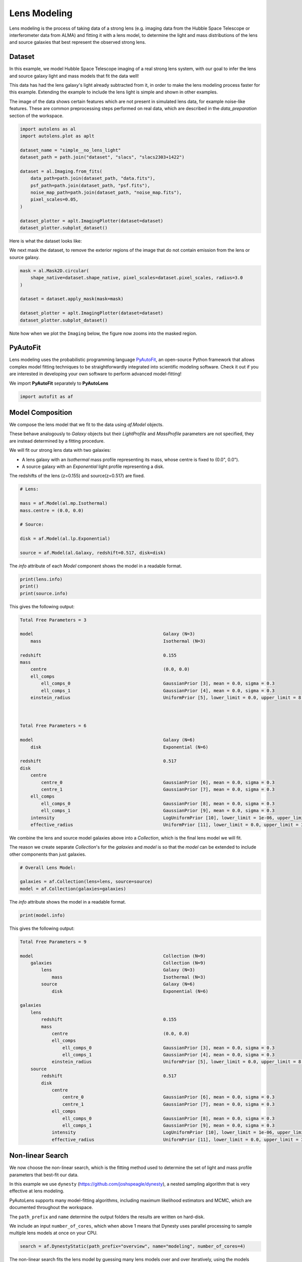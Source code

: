 .. _overview_3_modeling:

Lens Modeling
=============

Lens modeling is the process of taking data of a strong lens (e.g. imaging data from the Hubble Space Telescope or
interferometer data from ALMA) and fitting it with a lens model, to determine the light and mass distributions of the
lens and source galaxies that best represent the observed strong lens.

Dataset
-------

In this example, we model Hubble Space Telescope imaging of a real strong lens system, with our goal to
infer the lens and source galaxy light and mass models that fit the data well!

This data has had the lens galaxy's light already subtracted from it, in order to make the lens modeling process
faster for this example. Extending the example to include the lens light is simple and shown in other examples.

The image of the data shows certain features which are not present in simulated lens data, for example noise-like
features. These are common preprocessing steps performed on real data, which are described in the `data_preparation`
section of the workspace.

.. code-block:: python

    import autolens as al
    import autolens.plot as aplt

    dataset_name = "simple__no_lens_light"
    dataset_path = path.join("dataset", "slacs", "slacs2303+1422")

    dataset = al.Imaging.from_fits(
        data_path=path.join(dataset_path, "data.fits"),
        psf_path=path.join(dataset_path, "psf.fits"),
        noise_map_path=path.join(dataset_path, "noise_map.fits"),
        pixel_scales=0.05,
    )

    dataset_plotter = aplt.ImagingPlotter(dataset=dataset)
    dataset_plotter.subplot_dataset()

Here is what the dataset looks like:

.. image:: https://raw.githubusercontent.com/Jammy2211/PyAutoLens/main/docs/overview/images/overview_3_modeling/0_subplot_dataset.png
  :width: 400
  :alt: Alternative text

We next mask the dataset, to remove the exterior regions of the image that do not contain emission from the lens or
source galaxy.

.. code-block:: python

    mask = al.Mask2D.circular(
        shape_native=dataset.shape_native, pixel_scales=dataset.pixel_scales, radius=3.0
    )

    dataset = dataset.apply_mask(mask=mask)

    dataset_plotter = aplt.ImagingPlotter(dataset=dataset)
    dataset_plotter.subplot_dataset()

Note how when we plot the ``Imaging`` below, the figure now zooms into the masked region.

.. image:: https://raw.githubusercontent.com/Jammy2211/PyAutoLens/main/docs/overview/images/overview_3_modeling/1_subplot_dataset.png
  :width: 400
  :alt: Alternative text

PyAutoFit
---------

Lens modeling uses the probabilistic programming language
`PyAutoFit <https://github.com/rhayes777/PyAutoFit>`_, an open-source Python framework that allows complex model
fitting techniques to be straightforwardly integrated into scientific modeling software. Check it out if you
are interested in developing your own software to perform advanced model-fitting!

We import **PyAutoFit** separately to **PyAutoLens**

.. code-block:: python

    import autofit as af


Model Composition
-----------------

We compose the lens model that we fit to the data using `af.Model` objects.

These behave analogously to `Galaxy` objects but their  `LightProfile` and `MassProfile` parameters are not specified,
they are instead determined by a fitting procedure.

We will fit our strong lens data with two galaxies:

- A lens galaxy with an `Isothermal` mass profile representing its mass, whose centre is fixed to (0.0", 0.0").

- A source galaxy with an `Exponential` light profile representing a disk.

The redshifts of the lens (z=0.155) and source(z=0.517) are fixed.

.. code-block:: python

    # Lens:

    mass = af.Model(al.mp.Isothermal)
    mass.centre = (0.0, 0.0)

    # Source:

    disk = af.Model(al.lp.Exponential)

    source = af.Model(al.Galaxy, redshift=0.517, disk=disk)

The `info` attribute of each `Model` component shows the model in a readable format.

.. code-block:: python

    print(lens.info)
    print()
    print(source.info)

This gives the following output:

.. code-block:: bash

    Total Free Parameters = 3

    model                                                 Galaxy (N=3)
        mass                                              Isothermal (N=3)

    redshift                                              0.155
    mass
        centre                                            (0.0, 0.0)
        ell_comps
            ell_comps_0                                   GaussianPrior [3], mean = 0.0, sigma = 0.3
            ell_comps_1                                   GaussianPrior [4], mean = 0.0, sigma = 0.3
        einstein_radius                                   UniformPrior [5], lower_limit = 0.0, upper_limit = 8.0



    Total Free Parameters = 6

    model                                                 Galaxy (N=6)
        disk                                              Exponential (N=6)

    redshift                                              0.517
    disk
        centre
            centre_0                                      GaussianPrior [6], mean = 0.0, sigma = 0.3
            centre_1                                      GaussianPrior [7], mean = 0.0, sigma = 0.3
        ell_comps
            ell_comps_0                                   GaussianPrior [8], mean = 0.0, sigma = 0.3
            ell_comps_1                                   GaussianPrior [9], mean = 0.0, sigma = 0.3
        intensity                                         LogUniformPrior [10], lower_limit = 1e-06, upper_limit = 1000000.0
        effective_radius                                  UniformPrior [11], lower_limit = 0.0, upper_limit = 30.0

We combine the lens and source model galaxies above into a `Collection`, which is the final lens model we will fit.

The reason we create separate `Collection`'s for the `galaxies` and `model` is so that the `model` can be extended to
include other components than just galaxies.


.. code-block:: python

    # Overall Lens Model:

    galaxies = af.Collection(lens=lens, source=source)
    model = af.Collection(galaxies=galaxies)

The `info` attribute shows the model in a readable format.

.. code-block:: python

    print(model.info)

This gives the following output:

.. code-block:: bash

    Total Free Parameters = 9

    model                                                 Collection (N=9)
        galaxies                                          Collection (N=9)
            lens                                          Galaxy (N=3)
                mass                                      Isothermal (N=3)
            source                                        Galaxy (N=6)
                disk                                      Exponential (N=6)

    galaxies
        lens
            redshift                                      0.155
            mass
                centre                                    (0.0, 0.0)
                ell_comps
                    ell_comps_0                           GaussianPrior [3], mean = 0.0, sigma = 0.3
                    ell_comps_1                           GaussianPrior [4], mean = 0.0, sigma = 0.3
                einstein_radius                           UniformPrior [5], lower_limit = 0.0, upper_limit = 8.0
        source
            redshift                                      0.517
            disk
                centre
                    centre_0                              GaussianPrior [6], mean = 0.0, sigma = 0.3
                    centre_1                              GaussianPrior [7], mean = 0.0, sigma = 0.3
                ell_comps
                    ell_comps_0                           GaussianPrior [8], mean = 0.0, sigma = 0.3
                    ell_comps_1                           GaussianPrior [9], mean = 0.0, sigma = 0.3
                intensity                                 LogUniformPrior [10], lower_limit = 1e-06, upper_limit = 1000000.0
                effective_radius                          UniformPrior [11], lower_limit = 0.0, upper_limit = 30.0

Non-linear Search
-----------------

We now choose the non-linear search, which is the fitting method used to determine the set of light and mass profile
parameters that best-fit our data.

In this example we use ``dynesty`` (https://github.com/joshspeagle/dynesty), a nested sampling algorithm that is
very effective at lens modeling.

PyAutoLens supports many model-fitting algorithms, including maximum likelihood estimators and MCMC, which are
documented throughout the workspace.

The ``path_prefix`` and ``name`` determine the output folders the results are written on hard-disk.

We include an input ``number_of_cores``, which when above 1 means that Dynesty uses parallel processing to sample multiple
lens models at once on your CPU.

.. code-block:: python

    search = af.DynestyStatic(path_prefix="overview", name="modeling", number_of_cores=4)

The non-linear search fits the lens model by guessing many lens models over and over iteratively, using the models which
give a good fit to the data to guide it where to guess subsequent model. An animation of a non-linear search is shown
below, where initial lens models give a poor fit to the data but gradually improve (increasing the likelihood) as more
iterations are performed.

.. image:: https://github.com/Jammy2211/auto_files/blob/main/lensmodel.gif?raw=true
  :width: 600

**Credit: Amy Etherington**

Analysis
--------

We next create an ``AnalysisImaging`` object, which contains the ``log_likelihood_function`` that the non-linear search
calls to fit the lens model to the data.

.. code-block:: python

    analysis = al.AnalysisImaging(dataset=dataset)

Run Times
---------

Lens modeling can be a computationally expensive process. When fitting complex models to high resolution datasets
run times can be of order hours, days, weeks or even months.

Run times are dictated by two factors:

 - The log likelihood evaluation time: the time it takes for a single ``instance`` of the lens model to be fitted to
   the dataset such that a log likelihood is returned.

 - The number of iterations (e.g. log likelihood evaluations) performed by the non-linear search: more complex lens
   models require more iterations to converge to a solution.

The log likelihood evaluation time can be estimated before a fit using the ``profile_log_likelihood_function`` method,
which returns two dictionaries containing the run-times and information about the fit.

.. code-block:: python

    run_time_dict, info_dict = analysis.profile_log_likelihood_function(
        instance=model.random_instance()
    )

The overall log likelihood evaluation time is given by the ``fit_time`` key.

For this example, it is ~0.01 seconds, which is extremely fast for lens modeling. More advanced lens
modeling features (e.g. shapelets, multi Gaussian expansions, pixelizations) have slower log likelihood evaluation
times (1-3 seconds), and you should be wary of this when using these features.

The ``run_time_dict`` has a break-down of the run-time of every individual function call in the log likelihood
function, whereas the ``info_dict`` stores information about the data which drives the run-time (e.g. number of
image-pixels in the mask, the shape of the PSF, etc.).

.. code-block:: python

    print(f"Log Likelihood Evaluation Time (second) = {run_time_dict['fit_time']}")

This gives an output of ~0.01 seconds.

To estimate the expected overall run time of the model-fit we multiply the log likelihood evaluation time by an
estimate of the number of iterations the non-linear search will perform.

Estimating this quantity is more tricky, as it varies depending on the lens model complexity (e.g. number of parameters)
and the properties of the dataset and model being fitted.

For this example, we conservatively estimate that the non-linear search will perform ~10000 iterations per free
parameter in the model. This is an upper limit, with models typically converging in far fewer iterations.

If you perform the fit over multiple CPUs, you can divide the run time by the number of cores to get an estimate of
the time it will take to fit the model. However, above ~6 cores the speed-up from parallelization is less efficient and
does not scale linearly with the number of cores.

.. code-block:: python

    print(
        "Estimated Run Time Upper Limit (seconds) = ",
        (run_time_dict["fit_time"] * model.total_free_parameters * 10000)
        / search.number_of_cores,
    )

Model-Fit
---------

To perform the model-fit we pass the model and analysis to the search's fit method. This will output results (e.g.,
dynesty samples, model parameters, visualization) to hard-disk.

If you are running the code on your machine, you should checkout the `autolens_workspace/output` folder, which is where
the results of the search are written to hard-disk on-the-fly. This includes lens model parameter estimates with
errors non-linear samples and the visualization of the best-fit lens model inferred by the search so far.

.. code-block:: python

    result = search.fit(model=model, analysis=analysis)


Results
-------

Whilst navigating the output folder, you may of noted the results were contained in a folder that appears as a random
collection of characters.

This is the model-fit's unique identifier, which is generated based on the model, search and dataset used by the fit.
Fitting an identical model, search and dataset will generate the same identifier, meaning that rerunning the script
will use the existing results to resume the model-fit. In contrast, if you change the model, search or dataset, a new
unique identifier will be generated, ensuring that the model-fit results are output into a separate folder.

The fit above returns a `Result` object, which includes lots of information on the lens model.

The `info` attribute shows the result in a readable format.

.. code-block:: python

    print(result.info)

This gives the following output:

.. code-block:: bash

Bayesian Evidence                                     -38105.45328689
Maximum Log Likelihood                                -38049.90634989
Maximum Log Posterior                                 757231.20186250

model                                                 Collection (N=9)
    galaxies                                          Collection (N=9)
        lens                                          Galaxy (N=3)
            mass                                      Isothermal (N=3)
        source                                        Galaxy (N=6)
            disk                                      Exponential (N=6)

Maximum Log Likelihood Model:

galaxies
    lens
        mass
            ell_comps
                ell_comps_0                           0.220
                ell_comps_1                           0.067
            einstein_radius                           1.654
    source
        disk
            centre
                centre_0                              -0.295
                centre_1                              0.349
            ell_comps
                ell_comps_0                           -0.028
                ell_comps_1                           -0.299
            intensity                                 0.067
            effective_radius                          0.233


Summary (3.0 sigma limits):

galaxies
    lens
        mass
            ell_comps
                ell_comps_0                           0.2188 (0.2141, 0.2218)
                ell_comps_1                           0.0675 (0.0638, 0.0714)
            einstein_radius                           1.6542 (1.6491, 1.6580)
    source
        disk
            centre
                centre_0                              -0.2946 (-0.2986, -0.2895)
                centre_1                              0.3489 (0.3466, 0.3513)
            ell_comps
                ell_comps_0                           -0.0255 (-0.0424, -0.0080)
                ell_comps_1                           -0.2971 (-0.3126, -0.2810)
            intensity                                 0.0669 (0.0644, 0.0694)
            effective_radius                          0.2334 (0.2289, 0.2394)


Summary (1.0 sigma limits):

galaxies
    lens
        mass
            ell_comps
                ell_comps_0                           0.2188 (0.2174, 0.2202)
                ell_comps_1                           0.0675 (0.0660, 0.0689)
            einstein_radius                           1.6542 (1.6526, 1.6554)
    source
        disk
            centre
                centre_0                              -0.2946 (-0.2960, -0.2929)
                centre_1                              0.3489 (0.3480, 0.3500)
            ell_comps
                ell_comps_0                           -0.0255 (-0.0309, -0.0199)
                ell_comps_1                           -0.2971 (-0.3026, -0.2901)
            intensity                                 0.0669 (0.0662, 0.0677)
            effective_radius                          0.2334 (0.2314, 0.2351)

instances

galaxies
    lens
        redshift                                      0.155
    source
        redshift                                      0.517

Below, we print the maximum log likelihood model inferred.

.. code-block:: python

    print(result.max_log_likelihood_instance.galaxies.lens)
    print(result.max_log_likelihood_instance.galaxies.source)

The result contains the full posterior information of our non-linear search, including all parameter samples,
log likelihood values and tools to compute the errors on the lens model. **PyAutoLens** includes visualization tools
for plotting this.

.. code-block:: python

    search_plotter = aplt.DynestyPlotter(samples=result.samples)
    search_plotter.cornerplot()

Here is an example of how a PDF estimated for a lens model appears:

.. image:: https://raw.githubusercontent.com/Jammy2211/PyAutoLens/main/docs/overview/images/overview_3_modeling/cornerplot.png
  :width: 600
  :alt: Alternative text

The result also contains the maximum log likelihood `Tracer` and `FitImaging` objects which can easily be plotted.

.. code-block:: python

    tracer_plotter = aplt.TracerPlotter(
        tracer=result.max_log_likelihood_tracer, grid=dataset.grid
    )
    tracer_plotter.subplot_tracer()

    fit_plotter = aplt.FitImagingPlotter(fit=result.max_log_likelihood_fit)
    fit_plotter.subplot_fit()

Here's what the tracer and model-fit of the model which maximizes the log likelihood looks like.

The fit has more significant residuals than the previous tutorial, and it is clear that the lens model cannot fully
capture the complex structure of the lensed source galaxy. Nevertheless, it is sufficient to estimate simple
lens quantities, like the Einstein Mass.

The next examples cover all the features that **PyAutoLens** has to improve the model-fit.

.. image:: https://raw.githubusercontent.com/Jammy2211/PyAutoLens/main/docs/overview/images/overview_3_modeling/subplot_tracer.png
  :width: 600
  :alt: Alternative text

.. image:: https://raw.githubusercontent.com/Jammy2211/PyAutoLens/main/docs/overview/images/overview_3_modeling/subplot_fit.png
  :width: 600
  :alt: Alternative text

A full guide of result objects is contained in the `autolens_workspace/*/imaging/results` package.

The result also contains the maximum log likelihood ``Tracer`` and ``FitImaging`` objects and which can easily be
plotted.

.. code-block:: python

    tracer_plotter = aplt.TracerPlotter(tracer=result.max_log_likelihood_tracer, grid=mask.derive_grid.masked)
    tracer_plotter.subplot_tracer()

    fit_plotter = aplt.FitImagingPlotter(fit=result.max_log_likelihood_fit)
    fit_plotter.subplot_fit()

The script ``autolens_workspace/*/results`` contains a full description of all information contained
in a ``Result``.

Model Customization
-------------------

The model can be fully customized, making it simple to parameterize and fit many different lens models
using any combination of light and mass profiles.

.. code-block:: python

    # Lens:

    bulge = af.Model(al.lp.DevVaucouleurs)
    mass = af.Model(al.mp.Isothermal)

    """
    This aligns the light and mass profile centres in the model, reducing the
    number of free parameter fitted for by Dynesty by 2.
    """
    bulge.centre = mass.centre

    """
    This fixes the lens galaxy light profile's effective radius to a value of
    0.8 arc-seconds, removing another free parameter.
    """
    bulge.effective_radius = 0.8

    """
    This forces the mass profile's einstein radius to be above 1.0 arc-seconds.
    """
    mass.add_assertion(lens.mass.einstein_radius > 1.0)

    lens = af.Model(
        al.Galaxy,
        redshift=0.5,
        bulge=bulge,
        mass=mass
    )

The ``info`` attribute shows the customized lens model.

.. code-block:: python

    print(lens.info)

This gives the following output:

.. code-block:: bash

Model Cookbook
--------------

The readthedocs contain a modeling cookbook which provides a concise reference to all the ways to customize a lens
model: https://pyautolens.readthedocs.io/en/latest/general/model_cookbook.html

Linear Light Profiles
---------------------

**PyAutoLens** supports 'linear light profiles', where the `intensity` parameters of all parametric components are
solved via linear algebra every time the model is fitted using a process called an inversion. This inversion always
computes `intensity` values that give the best fit to the data (e.g. they maximize the likelihood) given the other
parameter values of the light profile.

The `intensity` parameter of each light profile is therefore not a free parameter in the model-fit, reducing the
dimensionality of non-linear parameter space by the number of light profiles (in the example below by 3) and removing
the degeneracies that occur between the `intensity` and other light profile
parameters (e.g. `effective_radius`, `sersic_index`).

For complex models, linear light profiles are a powerful way to simplify the parameter space to ensure the best-fit
model is inferred.

A full descriptions of this feature is given in the `linear_light_profiles` example:

https://github.com/Jammy2211/autolens_workspace/blob/release/notebooks/imaging/overview_3_modeling/features/linear_light_profiles.ipynb

Multi Gaussian Expansion
------------------------

A natural extension of linear light profiles are basis functions, which group many linear light profiles together in
order to capture complex and irregular structures in a galaxy's emission.

Using a clever model parameterization a basis can be composed which corresponds to just N = 4-6 parameters, making
model-fitting efficient and robust.

A full descriptions of this feature is given in the ``multi_gaussian_expansion`` example:

https://github.com/Jammy2211/autolens_workspace/blob/release/notebooks/imaging/overview_3_modeling/features/multi_gaussian_expansion.ipynb

Shapelets
---------

**PyAutoLens** also supports Shapelets, which are a powerful way to fit the light of the galaxies which
typically act as the source galaxy in strong lensing systems.

A full descriptions of this feature is given in the ``shapelets`` example:

https://github.com/Jammy2211/autolens_workspace/blob/release/notebooks/imaging/overview_3_modeling/features/shapelets.ipynb

Pixelizations
-------------

The source galaxy can be reconstructed using adaptive pixel-grids (e.g. a Voronoi mesh or Delaunay triangulation),
which unlike light profiles, a multi Gaussian expansion or shapelets are not analytic functions that conform to
certain symmetric profiles.

This means they can reconstruct more complex source morphologies and are better suited to performing detailed analyses
of a lens galaxy's mass.

A full descriptions of this feature is given in the ``pixelization`` example:

https://github.com/Jammy2211/autolens_workspace/blob/release/notebooks/imaging/overview_3_modeling/features/pixelization.ipynb

The fifth overview example of the readthedocs also give a description of pixelizations:

https://pyautolens.readthedocs.io/en/latest/overview/overview_5_pixelizations.html

Wrap-Up
-------

A more detailed description of lens modeling is provided at the following example:

https://github.com/Jammy2211/autolens_workspace/blob/release/notebooks/imaging/overview_3_modeling/start_here.ipynb

Chapters 2 and 3 **HowToLens** lecture series give a comprehensive description of lens modeling, including a
description of what a non-linear search is and strategies to fit complex lens model to data in efficient and
robust ways.


